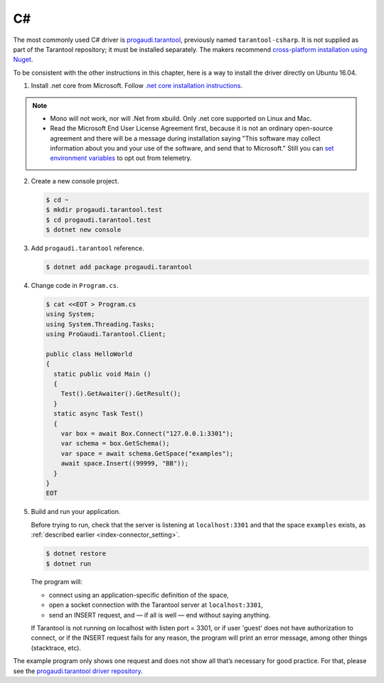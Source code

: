 =====================================================================
                            C#
=====================================================================

The most commonly used C# driver is
`progaudi.tarantool <https://github.com/progaudi/progaudi.tarantool>`__,
previously named ``tarantool-csharp``. It is not supplied as part of the
Tarantool repository; it must be installed separately. The makers recommend
`cross-platform installation using Nuget <https://www.nuget.org/packages/progaudi.tarantool>`__.

To be consistent with the other instructions in this chapter, here is a way to
install the driver directly on Ubuntu 16.04.

1.  Install .net core from Microsoft. Follow
    `.net core installation instructions <https://dotnet.microsoft.com/download>`__.

..  note::

    *   Mono will not work, nor will .Net from xbuild. Only .net core supported on
        Linux and Mac.
    *   Read the Microsoft End User License Agreement first, because it is not an
        ordinary open-source agreement and there will be a message during
        installation saying "This software may collect information about you and
        your use of the software, and send that to Microsoft."
        Still you can
        `set environment variables <https://docs.microsoft.com/en-us/dotnet/core/tools/telemetry>`__
        to opt out from telemetry.

2.  Create a new console project.

    ..  code-block:: console

        $ cd ~
        $ mkdir progaudi.tarantool.test
        $ cd progaudi.tarantool.test
        $ dotnet new console

3.  Add ``progaudi.tarantool`` reference.

    ..  code-block:: console

        $ dotnet add package progaudi.tarantool

4.  Change code in ``Program.cs``.

    ..  code-block:: console

        $ cat <<EOT > Program.cs
        using System;
        using System.Threading.Tasks;
        using ProGaudi.Tarantool.Client;

        public class HelloWorld
        {
          static public void Main ()
          {
            Test().GetAwaiter().GetResult();
          }
          static async Task Test()
          {
            var box = await Box.Connect("127.0.0.1:3301");
            var schema = box.GetSchema();
            var space = await schema.GetSpace("examples");
            await space.Insert((99999, "BB"));
          }
        }
        EOT

5.  Build and run your application.

    Before trying to run, check that the server is listening at ``localhost:3301``
    and that the space ``examples`` exists, as
    :ref:`described earlier <index-connector_setting>`.

    ..  code-block:: console

        $ dotnet restore
        $ dotnet run

    The program will:

    *   connect using an application-specific definition of the space,
    *   open a socket connection with the Tarantool server at ``localhost:3301``,
    *   send an INSERT request, and — if all is well — end without saying anything.

    If Tarantool is not running on localhost with listen port = 3301, or if user
    'guest' does not have authorization to connect, or if the INSERT request
    fails for any reason, the program will print an error message, among other
    things (stacktrace, etc).

The example program only shows one request and does not show all that’s
necessary for good practice. For that, please see the
`progaudi.tarantool driver repository <https://github.com/progaudi/progaudi.tarantool>`__.
